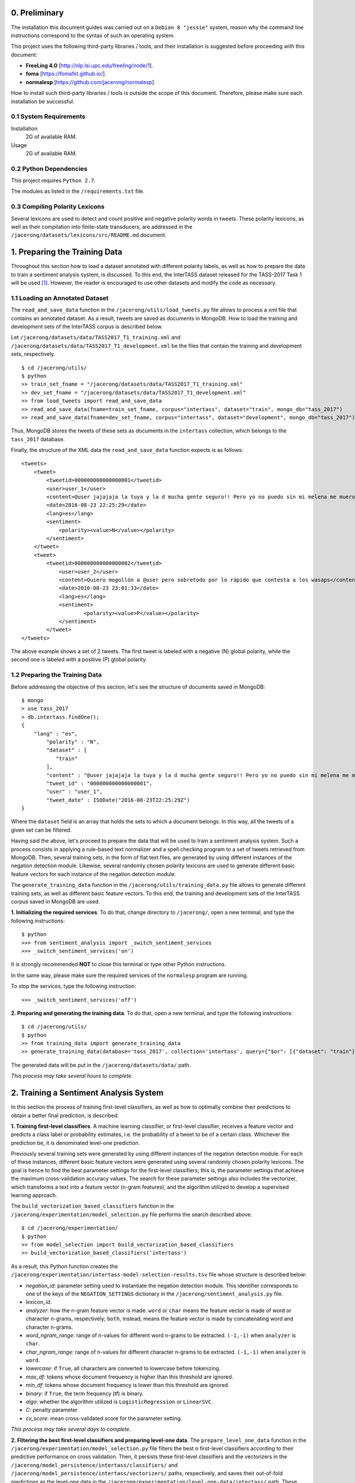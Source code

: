 0. Preliminary
==============

The installation this document guides was carried out on a ``Debian 8 "jessie"`` system, reason why the command line instructions correspond to the syntax of such an operating system.

This project uses the following third-party libraries / tools, and their installation is suggested before proceeding with this document:

- **FreeLing 4.0** [http://nlp.lsi.upc.edu/freeling/node/1].
- **foma** [https://fomafst.github.io/].
- **normalesp** [https://github.com/jacerong/normalesp].

How to install such third-party libraries / tools is outside the scope of this document. Therefore, please make sure each installation be successful.

0.1 System Requirements
-----------------------

Installation
    2G of available RAM.

Usage
    2G of available RAM.

0.2 Python Dependencies
-----------------------

This project requires ``Python 2.7``.

The modules as listed in the ``/requirements.txt`` file.

0.3 Compiling Polarity Lexicons
-------------------------------
Several lexicons are used to detect and count positive and negative polarity words in tweets. These polarity lexicons, as well as their compilation into finite-state transducers, are addressed in the ``/jacerong/datasets/lexicons/src/README.md`` document.

1. Preparing the Training Data
==============================
Throughout this section how to load a dataset annotated with different polarity labels, as well as how to prepare the data to train a sentiment analysis system, is discussed. To this end, the InterTASS dataset released for the TASS-2017 Task 1 will be used [#]_. However, the reader is encouraged to use other datasets and modify the code as necessary.

1.1 Loading an Annotated Dataset
--------------------------------
The ``read_and_save_data`` function in the ``/jacerong/utils/load_tweets.py`` file allows to process a xml file that contains an annotated dataset. As a result, tweets are saved as documents in MongoDB. How to load the training and development sets of the InterTASS corpus is described below.

Let ``/jacerong/datasets/data/TASS2017_T1_training.xml`` and ``/jacerong/datasets/data/TASS2017_T1_development.xml`` be the files that contain the training and development sets, respectively.

::

    $ cd /jacerong/utils/
    $ python
    >> train_set_fname = "/jacerong/datasets/data/TASS2017_T1_training.xml"
    >> dev_set_fname = "/jacerong/datasets/data/TASS2017_T1_development.xml"
    >> from load_tweets import read_and_save_data
    >> read_and_save_data(fname=train_set_fname, corpus="intertass", dataset="train", mongo_db="tass_2017")
    >> read_and_save_data(fname=dev_set_fname, corpus="intertass", dataset="development", mongo_db="tass_2017")

Thus, MongoDB stores the tweets of these sets as documents in the ``intertass`` collection, which belongs to the ``tass_2017`` database.

Finally, the structure of the XML data the ``read_and_save_data`` function expects is as follows::

    <tweets>
        <tweet>
            <tweetid>000000000000000001</tweetid>
            <user>user_1</user>
            <content>@user jajajaja la tuya y la d mucha gente seguro!! Pero yo no puedo sin mi melena me muero</content>
            <date>2016-08-23 22:25:29</date>
            <lang>es</lang>
            <sentiment>
                <polarity><value>N</value></polarity>
            </sentiment>
        </tweet>
        <tweet>
            <tweetid>000000000000000002</tweetid>
    		<user>user_2</user>
	    	<content>Quiero mogollón a @user pero sobretodo por lo rápido que contesta a los wasaps</content>
    		<date>2016-08-23 23:01:33</date>
    		<lang>es</lang>
    		<sentiment>
	    		<polarity><value>P</value></polarity>
	    	</sentiment>
	    </tweet>
    </tweets>

The above example shows a set of 2 tweets. The first tweet is labeled with a negative (N) global polarity, while the second one is labeled with a positive (P) global polarity.

1.2 Preparing the Training Data
-------------------------------
Before addressing the objective of this section, let's see the structure of documents saved in MongoDB::

    $ mongo
    > use tass_2017
    > db.intertass.findOne();
    {
        "lang" : "es",
	    "polarity" : "N",
	    "dataset" : [
	       "train"
	    ],
	    "content" : "@user jajajaja la tuya y la d mucha gente seguro!! Pero yo no puedo sin mi melena me muero",
	    "tweet_id" : "000000000000000001",
	    "user" : "user_1",
	    "tweet_date" : ISODate("2016-08-23T22:25:29Z")
    }

Where the ``dataset`` field is an array that holds the sets to which a document belongs. In this way, all the tweets of a given set can be filtered.

Having said the above, let's proceed to prepare the data that will be used to train a sentiment analysis system. Such a process consists in applying a rule-based text normalizer and a spell checking program to a set of tweets retrieved from MongoDB. Then, several training sets, in the form of flat text files, are generated by using different instances of the negation detection module. Likewise, several randomly chosen polarity lexicons are used to generate different basic feature vectors for each instance of the negation detection module.

The ``generate_training_data`` function in the ``/jacerong/utils/training_data.py`` file allows to generate different training sets, as well as different basic feature vectors. To this end, the training and development sets of the InterTASS corpus saved in MongoDB are used.

**1. Initializing the required services**. To do that, change directory to ``/jacerong/``, open a new terminal, and type the following instructions::

    $ python
    >>> from sentiment_analysis import _switch_sentiment_services
    >>> _switch_sentiment_services('on')

It is strongly recommended **NOT** to close this terminal or type other Python instructions.

In the same way, please make sure the required services of the ``normalesp`` program are running.

To stop the services, type the following instruction::

    >>> _switch_sentiment_services('off')

**2. Preparing and generating the training data**. To do that, open a new terminal, and type the following instructions::

    $ cd /jacerong/utils/
    $ python
    >> from training_data import generate_training_data
    >> generate_training_data(database='tass_2017', collection='intertass', query={"$or": [{"dataset": "train"}, {"dataset": "development"}]})

The generated data will be put in the ``/jacerong/datasets/data/`` path.

*This process may take several hours to complete*.

2. Training a Sentiment Analysis System
=======================================
In this section the process of training first-level classifiers, as well as how to optimally combine their predictions to obtain a better final prediction, is described.

**1. Training first-level classifiers**. A machine learning classifier, or first-level classifier, receives a feature vector and predicts a class label or probability estimates, i.e. the probability of a tweet to be of a certain class. Whichever the prediction be, it is denominated level-one prediction.

Previously several training sets were generated by using different instances of the negation detection module. For each of these instances, different basic feature vectors were generated using several randomly chosen polarity lexicons. The goal is hence to find the best parameter settings for the first-level classifiers; this is, the parameter settings that achieve the maximum cross-validation accuracy values. The search for these parameter settings also includes the vectorizer, which transforms a text into a feature vector (n-gram features), and the algorithm utilized to develop a supervised learning approach.

The ``build_vectorization_based_classifiers`` function in the ``/jacerong/experimentation/model_selection.py`` file performs the search described above.

::

    $ cd /jacerong/experimentation/
    $ python
    >> from model_selection import build_vectorization_based_classifiers
    >> build_vectorization_based_classifiers('intertass')

As a result, this Python function creates the ``/jacerong/experimentation/intertass-model-selection-results.tsv`` file whose structure is described below:

- *negation_id*: parameter setting used to instantiate the negation detection module. This identifier corresponds to one of the keys of the ``NEGATION_SETTINGS`` dictionary in the ``/jacerong/sentiment_analysis.py`` file.
- *lexicon_id*.
- *analyzer*: how the n-gram feature vector is made. ``word`` or ``char`` means the feature vector is made of word or character n-grams, respectively; ``both``, instead, means the feature vector is made by concatenating word and character n-grams.
- *word_ngram_range*: range of n-values for different word n-grams to be extracted. ``(-1,-1)`` when ``analyzer`` is ``char``.
- *char_ngram_range*: range of n-values for different character n-grams to be extracted. ``(-1,-1)`` when ``analyzer`` is ``word``.
- *lowercase*: if ``True``, all characters are converted to lowercase before tokenizing.
- *max_df*: tokens whose document frequency is higher than this threshold are ignored.
- *min_df*: tokens whose document frequency is lower than this threshold are ignored.
- *binary*: if ``True``, the term frequency (tf) is binary.
- *algo*: whether the algorithm utilized is ``LogisticRegression`` or ``LinearSVC``.
- *C*: penalty parameter.
- *cv_score*: mean cross-validated score for the parameter setting.

*This process may take several days to complete*.

**2. Filtering the best first-level classifiers and preparing level-one data**. The ``prepare_level_one_data`` function in the ``/jacerong/experimentation/model_selection.py`` file filters the best ``n`` first-level classifiers according to their predictive performance on cross validation. Then, it persists these first-level classifiers and the vectorizers in the ``/jacerong/model_persistence/intertass/classifiers/`` and ``/jacerong/model_persistence/intertass/vectorizers/`` paths, respectively, and saves their out-of-fold predictions as the level-one data in the ``/jacerong/experimentation/level-one-data/intertass/`` path. These out-of-fold predictions will be used to train second-level classifiers, i.e. the ones that take level-one predictions and then optimally combine them to obtain a better final prediction.

::

    $ cd /jacerong/experimentation/
    $ python
    >> from model_selection import prepare_level_one_data
    >> prepare_level_one_data('intertass', 100)

Thus, the best 100 first-level classifiers are filtered.

*This process may take several minutes to complete*.

**3. Finding the less-correlated combinations of first-level classifiers**. Empirical findings indicate that the less-correlated combinations of first-level classifiers achieves top results (Cerón-Guzmán, 2016). Therefore, the Pearson correlation for all the out-of-fold predictions of the best first-level classifiers will be calculated using the ``find_low_correlated_combinations`` function in the ``/jacerong/experimentation/model_selection.py`` file.

::

    $ cd /jacerong/experimentation/
    $ python
    >> from model_selection import find_low_correlated_combinations
    >> find_low_correlated_combinations('intertass', n_classifiers=50)

As a result, the less-correlated combinations of 2 and up to ``n`` first-level classifiers are determined.

*This process may take several minutes to complete*.

**4. Searching for the best second-level classifiers**. To take level-one predictions and then optimally combine them two ensemble methods were implemented, namely: stacking and averaging. Regarding this, the ``search_for_the_best_second_level_classifiers`` function in the ``/jacerong/experimentation/model_selection.py`` file searches for the best ensembles based on stacking and based on averaging. For such a search, the function also selects the classifiers with the highest out-of-fold prediction accuracy values to constitute an ensemble; take into account that the other selection method is based on the Pearson correlation. As a final point, the ensembles based on stacking are persisted in the ``/jacerong/model_persistence/intertass/stackers/`` path.

::

    $ cd /jacerong/experimentation/
    $ python
    >> from model_selection import search_for_the_best_second_level_classifiers
    >> search_for_the_best_second_level_classifiers('intertass')
    
As a result, this Python function creates the ``/jacerong/experimentation/intertass-model-selection-ensemble-results.tsv`` file whose structure is described below:

- *n_classifiers*: number of classifiers that constitute the ensemble.
- *ensemble_method*: {'unweighted_average', 'stacking'}.
- *selection_method*: {'low_crltn', 'best_ranked'}.
- *algo*: ``both`` when ``selection_method`` takes the ``stacking`` value; otherwise, ``logit``.
- *clf_ids*: comma-separated list of the classifiers that constitute the ensemble. One id in the list corresponds to the id-th row in the ``/jacerong/experimentation/intertass-model-selection-results.tsv`` file (zero-based numbering)
- *stacking_algo*: {'logit', 'SVM_rbf', 'rf'} when the ``ensemble_method`` field takes the ``stacking`` value; otherwise, ``(None)``. ``logit``, ``SVM_rbf``, ``rf`` stand for Logistic Regression, Support Vector Machine with ``rbf`` kernel, and Random Forest, respectively. In other words, this is the algorithm utilized by the second-level classifier.
- *hyperparameters*: hyperparameters for the algorithm utilized by the second-level classifier.
- *CV_score*: mean cross-validated score for the ensemble.

*This process may take several minutes to complete*.

**NOTE**: because the scikit-learn implementation of the ``Linear Support Vector Classification`` algorithm does not support the ``predict_proba`` method, only first-level classifiers that utilize the ``Logistic Regression`` algorithm are eligibles to constitute ensembles based on averaging.

.. [#] The InterTASS dataset can be downloaded from the workshop official page as indicated `there <http://www.sepln.org/workshops/tass/2017/#datasets>`_.
